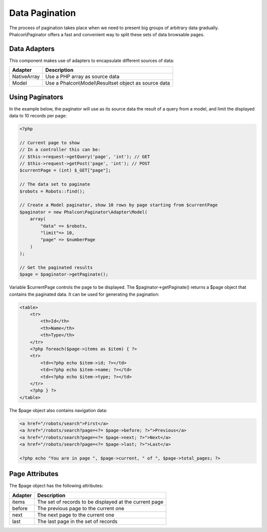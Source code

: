 Data Pagination
===============
The process of pagination takes place when we need to present big groups of arbitrary data gradually. Phalcon\\Paginator offers a
fast and convenient way to split these sets of data browsable pages.

Data Adapters
-------------
This component makes use of adapters to encapsulate different sources of data:

+--------------+-------------------------------------------------------+
| Adapter      | Description                                           |
+==============+=======================================================+
| NativeArray  | Use a PHP array as source data                        |
+--------------+-------------------------------------------------------+
| Model        | Use a Phalcon\\Model\\Resultset object as source data |
+--------------+-------------------------------------------------------+

Using Paginators
----------------
In the example below, the paginator will use as its source data the result of a query from a model, and limit the displayed data to 10 records per page:

.. code-block:: php

    <?php

    // Current page to show
    // In a controller this can be:
    // $this->request->getQuery('page', 'int'); // GET
    // $this->request->getPost('page', 'int'); // POST
    $currentPage = (int) $_GET["page"];

    // The data set to paginate
    $robots = Robots::find();

    // Create a Model paginator, show 10 rows by page starting from $currentPage
    $paginator = new Phalcon\Paginator\Adapter\Model(
        array(
            "data" => $robots,
            "limit"=> 10,
            "page" => $numberPage
        )
    );

    // Get the paginated results
    $page = $paginator->getPaginate();

Variable $currentPage controls the page to be displayed. The $paginator->getPaginate() returns a $page object that contains the paginated data. It can be used for generating the pagination:

.. code-block:: html+php

    <table>
        <tr>
            <th>Id</th>
            <th>Name</th>
            <th>Type</th>
        </tr>
        <?php foreach($page->items as $item) { ?>
        <tr>
            <td><?php echo $item->id; ?></td>
            <td><?php echo $item->name; ?></td>
            <td><?php echo $item->type; ?></td>
        </tr>
        <?php } ?>
    </table>

The $page object also contains navigation data:

.. code-block:: html+php

    <a href="/robots/search">First</a>
    <a href="/robots/search?page=<?= $page->before; ?>">Previous</a>
    <a href="/robots/search?page=<?= $page->next; ?>">Next</a>
    <a href="/robots/search?page=<?= $page->last; ?>">Last</a>

    <?php echo "You are in page ", $page->current, " of ", $page->total_pages; ?>

Page Attributes
---------------
The $page object has the following attributes:

+---------+--------------------------------------------------------+
| Adapter | Description                                            |
+=========+========================================================+
| items   | The set of records to be displayed at the current page |
+---------+--------------------------------------------------------+
| before  | The previous page to the current one                   |
+---------+--------------------------------------------------------+
| next    | The next page to the current one                       |
+---------+--------------------------------------------------------+
| last    | The last page in the set of records                    |
+---------+--------------------------------------------------------+

